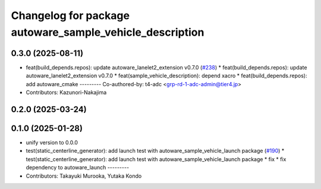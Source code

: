 ^^^^^^^^^^^^^^^^^^^^^^^^^^^^^^^^^^^^^^^^^^^^^^^^^^^^^^^^^
Changelog for package autoware_sample_vehicle_description
^^^^^^^^^^^^^^^^^^^^^^^^^^^^^^^^^^^^^^^^^^^^^^^^^^^^^^^^^

0.3.0 (2025-08-11)
------------------
* feat(build_depends.repos): update autoware_lanelet2_extension v0.7.0 (`#238 <https://github.com/autowarefoundation/autoware_tools/issues/238>`_)
  * feat(build_depends.repos): update autoware_lanelet2_extension v0.7.0
  * feat(sample_vehicle_description): depend xacro
  * feat(build_depends.repos): add autoware_cmake
  ---------
  Co-authored-by: t4-adc <grp-rd-1-adc-admin@tier4.jp>
* Contributors: Kazunori-Nakajima

0.2.0 (2025-03-24)
------------------

0.1.0 (2025-01-28)
------------------
* unify version to 0.0.0
* test(static_centerline_generator): add launch test with autoware_sample_vehicle_launch package (`#190 <https://github.com/autowarefoundation/autoware_tools/issues/190>`_)
  * test(static_centerline_generator): add launch test with autoware_sample_vehicle_launch package
  * fix
  * fix dependency to autoware_launch
  ---------
* Contributors: Takayuki Murooka, Yutaka Kondo
